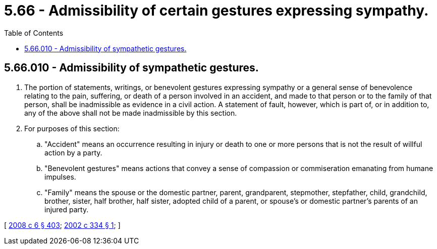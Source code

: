 = 5.66 - Admissibility of certain gestures expressing sympathy.
:toc:

== 5.66.010 - Admissibility of sympathetic gestures.
. The portion of statements, writings, or benevolent gestures expressing sympathy or a general sense of benevolence relating to the pain, suffering, or death of a person involved in an accident, and made to that person or to the family of that person, shall be inadmissible as evidence in a civil action. A statement of fault, however, which is part of, or in addition to, any of the above shall not be made inadmissible by this section.

. For purposes of this section:

.. "Accident" means an occurrence resulting in injury or death to one or more persons that is not the result of willful action by a party.

.. "Benevolent gestures" means actions that convey a sense of compassion or commiseration emanating from humane impulses.

.. "Family" means the spouse or the domestic partner, parent, grandparent, stepmother, stepfather, child, grandchild, brother, sister, half brother, half sister, adopted child of a parent, or spouse's or domestic partner's parents of an injured party.

[ http://lawfilesext.leg.wa.gov/biennium/2007-08/Pdf/Bills/Session%20Laws/House/3104-S2.SL.pdf?cite=2008%20c%206%20§%20403[2008 c 6 § 403]; http://lawfilesext.leg.wa.gov/biennium/2001-02/Pdf/Bills/Session%20Laws/Senate/6429.SL.pdf?cite=2002%20c%20334%20§%201[2002 c 334 § 1]; ]

